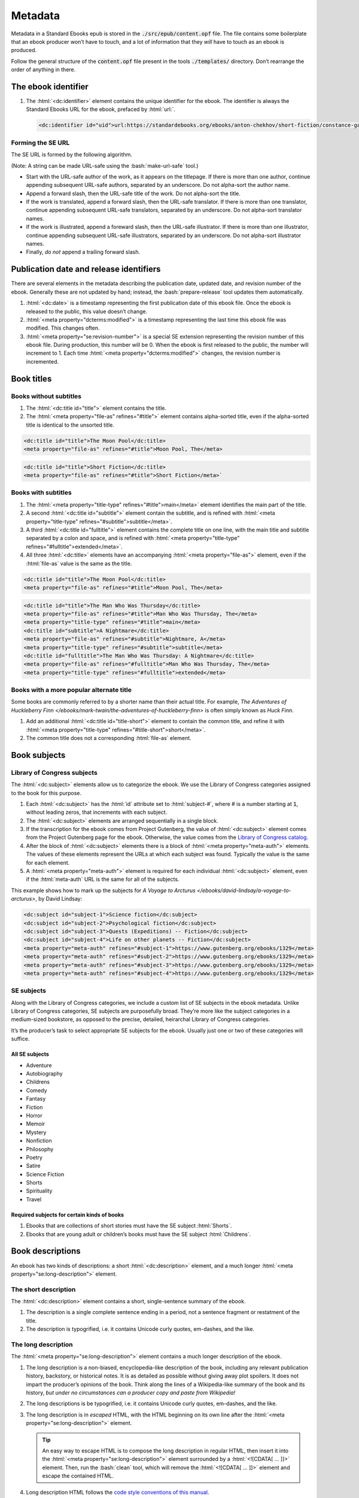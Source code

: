.. role:: html(code)
	:language: html
.. role:: css(code)
	:language: css
.. role:: bash(code)
	:language: bash
.. role:: path(code)
.. role:: italics(emphasis)
	:class: i

########
Metadata
########

.. class:: data-start-at-10

Metadata in a Standard Ebooks epub is stored in the :path:`./src/epub/content.opf` file. The file contains some boilerplate that an ebook producer won’t have to touch, and a lot of information that they *will* have to touch as an ebook is produced.

Follow the general structure of the :path:`content.opf` file present in the tools :path:`./templates/` directory. Don’t rearrange the order of anything in there.

********************
The ebook identifier
********************

#.	The :html:`<dc:identifier>` element contains the unique identifier for the ebook. The identifier is always the Standard Ebooks URL for the ebook, prefaced by :html:`url:`.

	.. code:: html

		<dc:identifier id="uid">url:https://standardebooks.org/ebooks/anton-chekhov/short-fiction/constance-garnett</dc:identifier>

Forming the SE URL
==================

The SE URL is formed by the following algorithm.

(Note: A string can be made URL-safe using the :bash:`make-url-safe` tool.)

-	Start with the URL-safe author of the work, as it appears on the titlepage. If there is more than one author, continue appending subsequent URL-safe authors, separated by an underscore. Do not alpha-sort the author name.

-	Append a forward slash, then the URL-safe title of the work. Do not alpha-sort the title.

-	If the work is translated, append a forward slash, then the URL-safe translator. If there is more than one translator, continue appending subsequent URL-safe translators, separated by an underscore. Do not alpha-sort translator names.

-	If the work is illustrated, append a foreward slash, then the URL-safe illustrator. If there is more than one illustrator, continue appending subsequent URL-safe illustrators, separated by an underscore. Do not alpha-sort illustrator names.

-	Finally, *do not* append a trailing forward slash.

****************************************
Publication date and release identifiers
****************************************

There are several elements in the metadata describing the publication date, updated date, and revision number of the ebook. Generally these are not updated by hand; instead, the :bash:`prepare-release` tool updates them automatically.

#.	:html:`<dc:date>` is a timestamp representing the first publication date of this ebook file. Once the ebook is released to the public, this value doesn’t change.

#.	:html:`<meta property="dcterms:modified">` is a timestamp representing the last time this ebook file was modified. This changes often.

#.	:html:`<meta property="se:revision-number">` is a special SE extension representing the revision number of this ebook file. During production, this number will be 0. When the ebook is first released to the public, the number will increment to 1. Each time :html:`<meta property="dcterms:modified">` changes, the revision number is incremented.

***********
Book titles
***********

Books without subtitles
=======================

#.	The :html:`<dc:title id="title">` element contains the title.

#.	The :html:`<meta property="file-as" refines="#title">` element contains alpha-sorted title, even if the alpha-sorted title is identical to the unsorted title.

.. code:: html

	<dc:title id="title">The Moon Pool</dc:title>
	<meta property="file-as" refines="#title">Moon Pool, The</meta>

.. code:: html

	<dc:title id="title">Short Fiction</dc:title>
	<meta property="file-as" refines="#title">Short Fiction</meta>`

Books with subtitles
====================

#.	The :html:`<meta property="title-type" refines="#title">main</meta>` element identifies the main part of the title.

#.	A second :html:`<dc:title id="subtitle">` element contain the subtitle, and is refined with :html:`<meta property="title-type" refines="#subtitle">subtitle</meta>`.

#.	A third :html:`<dc:title id="fulltitle">` element contains the complete title on one line, with the main title and subtitle separated by a colon and space, and is refined with :html:`<meta property="title-type" refines="#fulltitle">extended</meta>`.

#.	All three :html:`<dc:title>` elements have an accompanying :html:`<meta property="file-as">` element, even if the :html:`file-as` value is the same as the title.

.. code:: html

	<dc:title id="title">The Moon Pool</dc:title>
	<meta property="file-as" refines="#title">Moon Pool, The</meta>

.. code:: html

	<dc:title id="title">The Man Who Was Thursday</dc:title>
	<meta property="file-as" refines="#title">Man Who Was Thursday, The</meta>
	<meta property="title-type" refines="#title">main</meta>
	<dc:title id="subtitle">A Nightmare</dc:title>
	<meta property="file-as" refines="#subtitle">Nightmare, A</meta>
	<meta property="title-type" refines="#subtitle">subtitle</meta>
	<dc:title id="fulltitle">The Man Who Was Thursday: A Nightmare</dc:title>
	<meta property="file-as" refines="#fulltitle">Man Who Was Thursday, The</meta>
	<meta property="title-type" refines="#fulltitle">extended</meta>

Books with a more popular alternate title
=========================================

Some books are commonly referred to by a shorter name than their actual title. For example, :italics:`The Adventures of Huckleberry Finn </ebooks/mark-twain/the-adventures-of-huckleberry-finn>` is often simply known as :italics:`Huck Finn`.

#.	Add an additional :html:`<dc:title id="title-short">` element to contain the common title, and refine it with :html:`<meta property="title-type" refines="#title-short">short</meta>`.

#.	The common title does not a corresponding :html:`file-as` element.

*************
Book subjects
*************

Library of Congress subjects
============================

The :html:`<dc:subject>` elements allow us to categorize the ebook. We use the Library of Congress categories assigned to the book for this purpose.

#.	Each :html:`<dc:subject>` has the :html:`id` attribute set to :html:`subject-#`, where # is a number starting at :path:`1`, without leading zeros, that increments with each subject.

#.	The :html:`<dc:subject>` elements are arranged sequentially in a single block.

#.	If the transcription for the ebook comes from Project Gutenberg, the value of :html:`<dc:subject>` element comes from the Project Gutenberg page for the ebook. Otherwise, the value comes from the `Library of Congress catalog <https://catalog.loc.gov>`__.

#.	After the block of :html:`<dc:subject>` elements there is a block of :html:`<meta property="meta-auth">` elements. The values of these elements represent the URLs at which each subject was found. Typically the value is the same for each element.

#.	A :html:`<meta property="meta-auth">` element is required for each individual :html:`<dc:subject>` element, even if the :html:`meta-auth` URL is the same for all of the subjects.

This example shows how to mark up the subjects for :italics:`A Voyage to Arcturus </ebooks/david-lindsay/a-voyage-to-arcturus>`, by David Lindsay:

.. code:: html

	<dc:subject id="subject-1">Science fiction</dc:subject>
	<dc:subject id="subject-2">Psychological fiction</dc:subject>
	<dc:subject id="subject-3">Quests (Expeditions) -- Fiction</dc:subject>
	<dc:subject id="subject-4">Life on other planets -- Fiction</dc:subject>
	<meta property="meta-auth" refines="#subject-1">https://www.gutenberg.org/ebooks/1329</meta>
	<meta property="meta-auth" refines="#subject-2">https://www.gutenberg.org/ebooks/1329</meta>
	<meta property="meta-auth" refines="#subject-3">https://www.gutenberg.org/ebooks/1329</meta>
	<meta property="meta-auth" refines="#subject-4">https://www.gutenberg.org/ebooks/1329</meta>

SE subjects
===========

Along with the Library of Congress categories, we include a custom list of SE subjects in the ebook metadata. Unlike Library of Congress categories, SE subjects are purposefully broad. They’re more like the subject categories in a medium-sized bookstore, as opposed to the precise, detailed, heirarchal Library of Congress categories.

It’s the producer’s task to select appropriate SE subjects for the ebook. Usually just one or two of these categories will suffice.

All SE subjects
~~~~~~~~~~~~~~~

-	Adventure

-	Autobiography

-	Childrens

-	Comedy

-	Fantasy

-	Fiction

-	Horror

-	Memoir

-	Mystery

-	Nonfiction

-	Philosophy

-	Poetry

-	Satire

-	Science Fiction

-	Shorts

-	Spirituality

-	Travel

Required subjects for certain kinds of books
~~~~~~~~~~~~~~~~~~~~~~~~~~~~~~~~~~~~~~~~~~~~

#.	Ebooks that are collections of short stories must have the SE subject :html:`Shorts`.

#.	Ebooks that are young adult or children’s books must have the SE subject :html:`Childrens`.

*****************
Book descriptions
*****************

An ebook has two kinds of descriptions: a short :html:`<dc:description>` element, and a much longer :html:`<meta property="se:long-description">` element.

The short description
=====================

The :html:`<dc:description>` element contains a short, single-sentence summary of the ebook.

#.	The description is a single complete sentence ending in a period, not a sentence fragment or restatment of the title.

#.	The description is typogrified, i.e. it contains Unicode curly quotes, em-dashes, and the like.

The long description
=====================

The :html:`<meta property="se:long-description">` element contains a much longer description of the ebook.

#.	The long description is a non-biased, encyclopedia-like description of the book, including any relevant publication history, backstory, or historical notes. It is as detailed as possible without giving away plot spoilers. It does not impart the producer’s opinions of the book. Think along the lines of a Wikipedia-like summary of the book and its history, *but under no circumstances can a producer copy and paste from Wikipedia!*

#.	The long descriptions is be typogrified, i.e. it contains Unicode curly quotes, em-dashes, and the like.

#.	The long description is in *escaped* HTML, with the HTML beginning on its own line after the :html:`<meta property="se:long-description">` element.

	.. tip::

		An easy way to escape HTML is to compose the long description in regular HTML, then insert it into the :html:`<meta property="se:long-description">` element surrounded by a :html:`<![CDATA[ ... ]]>` element. Then, run the :bash:`clean` tool, which will remove the :html:`<![CDATA[ ... ]]>` element and escape the contained HTML.

#.	Long description HTML follows the `code style conventions of this manual </contribute/manual/code-style>`__.

#.	The long description element is directly followed by: :html:`<meta property="meta-auth" refines="#long-description">https://standardebooks.org</meta>`

*************
Book language
*************

#.	The :html:`<dc:language>` element follows the long description block. It contains the `IETF language tag <https://en.wikipedia.org/wiki/IETF_language_tag>`__ for the language that the work is in. Usually this is either :html:`en-US` or :html:`en-GB`.

***************************************
Book transcription and page scan source
***************************************

#.	The :html:`<dc:source>` elements represent URLs to sources for the transcription the ebook is based on, and page scans of the print sources used to correct the transcriptions.

#.	:html:`<dc:source>` URLs are in https where possible.

#.	A book can contain more than one such element if multiple sources for page scans were used.

*********************
Book production notes
*********************

#.	The :html:`<meta property="se:production-notes">` element contains any of the ebook producer’s production notes. For example, the producer  might note that page scans were not available, so an editorial decision was made to add commas to sentences deemed to be transcription typos; or that certain archaic spellings were retained as a matter of prose style specific to this ebook.

#.	The :html:`<meta property="se:production-notes">` element is not present if there are no production notes.

********************
Readability metadata
********************

These two elements are automatically computed by the :bash:`prepare-release` tool.

#.	The :html:`<meta property="se:word-count">` element contains an integer representing the ebooks total word count, excluding some SE files like the colophon and Uncopyright.

#.	The :html:`<meta property="se:reading-ease.flesch">` element contains a decimal representing the computed Flesch reading ease for the book.

************************
Additional book metadata
************************

#.	:html:`<meta property="se:url.encyclopedia.wikipedia">` contains the Wikipedia URL for the book. This element is not present if there is no Wikipedia entry for the book.

#.	:html:`<meta property="se:url.vcs.github">` contains the SE GitHub URL for this ebook. This is calculated by taking the string :html:`https://github.com/standardebooks/` and appending the `SE identifier <#the-ebook-identifier>`__, without :html:`https://standardebooks.org/ebooks/`, and with forward slashes replaced by underscores.

*************************
The author metadata block
*************************

#.	:html:`<dc:creator id="author">` contains the author’s name as it appears on the cover.

#.	If there is more than one author, the first author’s :html:`id` is :html:`author-1`, the second :html:`author-2`, and so on.

#.	:html:`<meta property="file-as" refines="#author">` contains the author’s name as filed alphabetically. This element is included even if it’s identical to :html:`<dc:creator>`.

#.	:html:`<meta property="se:name.person.full-name" refines="#author">` contains the author’s full name, with any initials or middle names expanded, and including any titles. This element is not included if the value is identical to :html:`<dc:creator>`.

#.	:html:`<meta property="alternate-script" refines="#author">` contains the author’s name as it appears on the cover, but transliterated into their native alphabet if applicable. For example, Anton Chekhov’s name would be contained here in the Cyrillic alphabet. This element is not included if not applicable.

#.	:html:`<meta property="se:url.encyclopedia.wikipedia" refines="#author">` contains the URL of the author’s Wikipedia page. This element is not included if there is no Wikipedia page.

#.	:html:`<meta property="se:url.authority.nacoaf" refines="#author">` contains the URL of the author’s `Library of Congress Names Database <http://id.loc.gov/authorities/names.html>`__ page. It does not include the :path:`.html` file extension. This element is not included if there is no LoC Names database entry.

	.. tip::

		This is easily found by visiting the person’s Wikipedia page and looking at the very bottom in the “Authority Control” section, under “LCCN.”

		If you it’s not on Wikipedia, find it directly by visiting the `Library of Congress Names Database <http://id.loc.gov/authorities/names.html>`__.

#.	:html:`<meta property="role" refines="#author" scheme="marc:relators">` contains the `MARC relator tag <http://www.loc.gov/marc/relators/relacode.html>`__ for the roles the author played in creating this book.

	There will always be one element with the value of :html:`aut`. There may be additional elements for additional values, if applicable. For example, if the author also illustrated the book, there would be an additional :html:`<meta property="role" refines="#author" scheme="marc:relators">ill</meta>` element.

This example shows a complete author metadata block for :italics:`Short Fiction </ebooks/anton-chekhov/short-fiction/constance-garnett>`, by Anton Chekhov:

.. code:: html

	<dc:creator id="author">Anton Chekhov</dc:creator>
	<meta property="file-as" refines="#author">Chekhov, Anton</meta>
	<meta property="se:name.person.full-name" refines="#author">Anton Pavlovich Chekhov</meta>
	<meta property="alternate-script" refines="#author">Анто́н Па́влович Че́хов</meta>
	<meta property="se:url.encyclopedia.wikipedia" refines="#author">https://en.wikipedia.org/wiki/Anton_Chekhov</meta>
	<meta property="se:url.authority.nacoaf" refines="#author">http://id.loc.gov/authorities/names/n79130807</meta>
	<meta property="role" refines="#author" scheme="marc:relators">aut</meta>

*****************************
The translator metadata block
*****************************

#.	If the work is translated, the :html:`<dc:contributor id="translator">` metadata block follows the author metadata block.

#.	If there is more than one translator, the first translator is :html:`translator-1`, the second :html:`translator-2`, and so on.

#.	Each block is identical to the author metadata block, but with :html:`<dc:contributor id="translator">` instead of :html:`<dc:creator id="author">`.

#.	The `MARC relator tag <http://www.loc.gov/marc/relators/relacode.html>`__ is :html:`trl`: :html:`<meta property="role" refines="#translator" scheme="marc:relators">trl</meta>`.

#.	Translators often annotate the work; if this is the case, the additional `MARC relator tag <http://www.loc.gov/marc/relators/relacode.html>`__ :html:`ann` is included in a separate :html:`<meta property="role" refines="#translator" scheme="marc:relators">` element.

******************************
The illustrator metadata block
******************************

#.	If the work is illustrated by a person who is not the author, the illustrator metadata block follows.

#.	If there is more than one illustrator, the first illustrator is :html:`illustrator-1`, the second :html:`illustrator-2`, and so on.

#.	Each block is identical to the author metadata block, but with :html:`<dc:contributor id="illustrator">` instead of :html:`<dc:creator id="author">`.

#.	The `MARC relator tag <http://www.loc.gov/marc/relators/relacode.html>`__ is :html:`ill`: :html:`<meta property="role" refines="#illustrator" scheme="marc:relators">ill</meta>`.

*******************************
The cover artist metadata block
*******************************

The “cover artist” is the artist who painted the art the producer selected for the SE ebook cover.

#.	The cover artist metadata block is identical to the author metadata block, but with :html:`<dc:contributor id="artist">` instead of :html:`<dc:creator id="author">`.

#.	The `MARC relator tag <http://www.loc.gov/marc/relators/relacode.html>`__ is :html:`art`: :html:`<meta property="role" refines="#artist" scheme="marc:relators">art</meta>`.

************************************
Metadata for additional contributors
************************************

Occasionally a book may have other contributors besides the author, translator, and illustrator; for example, a person who wrote a preface, an introduction, or who edited the work or added endnotes.

#.	Additional contributor blocks are identical to the author metadata block, but with :html:`<dc:contributor>` instead of :html:`<dc:creator>`.

#.	The :html:`id` attribute of the :html:`<dc:contributor>` is the lowercase, URL-safe, fully-spelled out version of the `MARC relator tag <http://www.loc.gov/marc/relators/relacode.html>`__. For example, if the MARC relator tag is :html:`wpr`, the :html:`id` attribute would be :html:`writer-of-preface`.

#.	The `MARC relator tag <http://www.loc.gov/marc/relators/relacode.html>`__ is one that is appropriate for the role of the additional contributor. Common roles for ebooks are: :html:`wpr`, :html:`ann`, and :html:`aui`.

********************
Transcriber metadata
********************

#.	If the ebook is based on a transcription by someone else, like Project Gutenberg, then transcriber blocks follow.

#.	If there is more than one transcriber, the first transcriber is :html:`transcriber-1`, the second :html:`transcriber-2`, and so on.

#.	The :html:`<meta property="file-as" refines="#transcriber-1">` element contains an alpha-sorted representation of the transcriber’s name.

#.	The `MARC relator tag <http://www.loc.gov/marc/relators/relacode.html>`__ is :html:`trc`: :html:`<meta property="role" refines="#transcriber-1" scheme="marc:relators">trc</meta>`.

#.	If the transcriber’s personal homepage is known, the element :html:`<meta property="se:url.homepage" refines="#transcriber-1">` is included, whose value is the URL of the transcriber’s homepage. The URL must link to a personal homepage only; no products, services, or other endorsements, commercial or otherwise.

*****************
Producer metadata
*****************

These elements describe the SE producer who produced the ebook for the Standard Ebooks project.

#.	If there is more than one producer, the first producer is :html:`producer-1`, the second :html:`producere-2`, and so on.

#.	The producer metadata block is identical to the author metadata block, but with :html:`<dc:contributor id="producer-1">` instead of :html:`<dc:creator id="author">`.

#.	If the producer’s personal homepage is known, the element :html:`<meta property="se:url.homepage" refines="#producer-1">` is included, whose value is the URL of the transcriber’s homepage. The URL must link to a personal homepage only; no products, services, or other endorsements, commercial or otherwise.

#.	The `MARC relator tags <http://www.loc.gov/marc/relators/relacode.html>`__ for the SE producer usually include all of the following:

	-	:html:`bkp`: The producer produced the ebook.

	-	:html:`blw`: The producer wrote the blurb (the long description).

	-	:html:`cov`: The producer selected the cover art.

	-	:html:`mrk`: The producer wrote the HTML markup for the ebook.

	-	:html:`pfr`: The producer proofread the ebook.

	-	:html:`tyg`: The producer reviewed the typography of the ebook.

******************
The ebook manifest
******************

The :html:`<manifest>` element is a required part of the epub spec that defines a list of files within the ebook.

.. tip::

	The :bash:`print-manifest-and-spine` tool generates a complete manifest that can be copied-and-pasted into the ebook’s metadata file.

#.	The manifest is in alphabetical order.

#.	The :html:`id` attribute is the basename of the :html:`href` attribute.

#.	Files which contain SVG images have the additional :html:`properties="svg"` property in their manifest item.

#.	The manifest item for the table of contents file has the additional :html:`properties="nav"` property.

#.	The manifest item for the cover image has the additional :html:`properties="cover-image"` property.

***************
The ebook spine
***************

The :html:`<spine>` element is a required part of the epub spec that defines the reading order of the files in the ebook.

.. tip::

	The :bash:`print-manifest-and-spine` tool generates a draft of the spine by making some educated guesses as to the reading order. The tool’s output is never 100% correct; manual review of the output is required, and adjustments will be necessary to correct the reading order.
